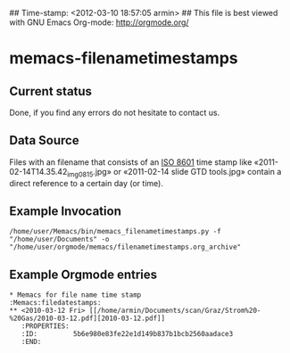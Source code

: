 ## Time-stamp: <2012-03-10 18:57:05 armin>
## This file is best viewed with GNU Emacs Org-mode: http://orgmode.org/

* memacs-filenametimestamps

** Current status

Done, if you find any errors do not hesitate to contact us.

** Data Source

Files with an filename that consists of an [[http://www.cl.cam.ac.uk/~mgk25/iso-time.html][ISO 8601]] time stamp like
«2011-02-14T14.35.42_img_0815.jpg» or «2011-02-14 slide GTD tools.jpg»
contain a direct reference to a certain day (or time).


** Example Invocation


: /home/user/Memacs/bin/memacs_filenametimestamps.py -f "/home/user/Documents" -o "/home/user/orgmode/memacs/filenametimestamps.org_archive"

** Example Orgmode entries


: * Memacs for file name time stamp                      :Memacs:filedatestamps:
: ** <2010-03-12 Fri> [[/home/armin/Documents/scan/Graz/Strom%20-%20Gas/2010-03-12.pdf][2010-03-12.pdf]]
:    :PROPERTIES:
:    :ID:         5b6e980e83fe22e1d149b837b1bcb2560aadace3
:    :END:

